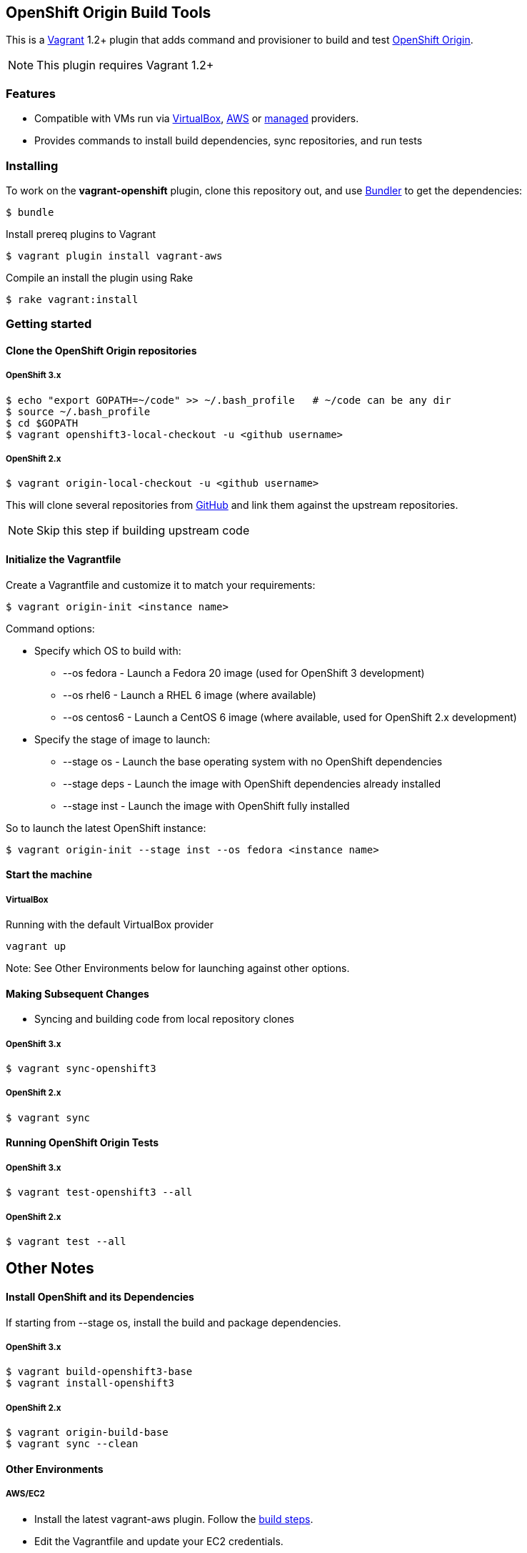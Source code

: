 == OpenShift Origin Build Tools

This is a link:http://www.vagrantup.com[Vagrant] 1.2+ plugin that adds command and provisioner to
build and test link:http://openshift.github.io[OpenShift Origin].

NOTE: This plugin requires Vagrant 1.2+

=== Features

* Compatible with VMs run via link:https://www.virtualbox.org[VirtualBox], link:https://github.com/mitchellh/vagrant-aws[AWS]
  or link:https://github.com/tknerr/vagrant-managed-servers[managed] providers.
* Provides commands to install build dependencies, sync repositories, and run tests

=== Installing

To work on the *vagrant-openshift* plugin, clone this repository out, and use
link:http://gembundler.com[Bundler] to get the dependencies:

[source, sh]
----
$ bundle
----

Install prereq plugins to Vagrant
----
$ vagrant plugin install vagrant-aws
----

Compile an install the plugin using Rake

[source, sh]
----
$ rake vagrant:install
----

=== Getting started

==== Clone the OpenShift Origin repositories

===== OpenShift 3.x

[source, sh]
----
$ echo "export GOPATH=~/code" >> ~/.bash_profile   # ~/code can be any dir
$ source ~/.bash_profile
$ cd $GOPATH
$ vagrant openshift3-local-checkout -u <github username>
----

===== OpenShift 2.x

[source, sh]
----
$ vagrant origin-local-checkout -u <github username>
----

This will clone several repositories from link:http://www.github.com[GitHub] and link them against the upstream repositories.

NOTE: Skip this step if building upstream code

==== Initialize the Vagrantfile

Create a Vagrantfile and customize it to match your requirements:

[source, sh]
----
$ vagrant origin-init <instance name>
----

.Command options:

* Specify which OS to build with:
** --os fedora		- Launch a Fedora 20 image (used for OpenShift 3 development)
** --os rhel6		- Launch a RHEL 6 image (where available)
** --os centos6		- Launch a CentOS 6 image (where available, used for OpenShift 2.x development)

* Specify the stage of image to launch:
** --stage os    - Launch the base operating system with no OpenShift dependencies
** --stage deps  - Launch the image with OpenShift dependencies already installed
** --stage inst  - Launch the image with OpenShift fully installed

.So to launch the latest OpenShift instance:

[source, sh]
----
$ vagrant origin-init --stage inst --os fedora <instance name>
----

==== Start the machine

===== VirtualBox

Running with the default VirtualBox provider

[source, sh]
----
vagrant up
----

Note: See Other Environments below for launching against other options.


==== Making Subsequent Changes

* Syncing and building code from local repository clones

===== OpenShift 3.x

[source, sh]
----
$ vagrant sync-openshift3
----


===== OpenShift 2.x

[source, sh]
----
$ vagrant sync
----


==== Running OpenShift Origin Tests

===== OpenShift 3.x

[source, sh]
----
$ vagrant test-openshift3 --all
----


===== OpenShift 2.x

[source, sh]
----
$ vagrant test --all
----

== Other Notes

==== Install OpenShift and its Dependencies

If starting from --stage os, install the build and package dependencies.

===== OpenShift 3.x

[source, sh]
----
$ vagrant build-openshift3-base
$ vagrant install-openshift3
----

===== OpenShift 2.x

[source, sh]
----
$ vagrant origin-build-base
$ vagrant sync --clean
----

==== Other Environments

===== AWS/EC2

* Install the latest vagrant-aws plugin. Follow the link:https://github.com/mitchellh/vagrant-aws/blob/master/README.md#development[build steps].

* Edit the Vagrantfile and update your EC2 credentials.

----
aws.access_key_id = "<API KEY>"
aws.secret_access_key = "<API SECRET>"
aws.keypair_name = "<SSH KEY NAME>"
override.ssh.private_key_path = "<PRIVATE KEY FILE>"
----

* Start the AWS machine

[source, sh]
----
vagrant up --provider=aws
----

NOTE: Requires latest link:https://github.com/mitchellh/vagrant-aws[AWS] provider.

NOTE: You can use the link:https://github.com/mikery/vagrant-ami[Vagrant-AMI] plugin to create an AMI from a running AWS machine.


===== OpenStack

* Install the latest vagrant-openstack-plugin. See: https://github.com/cloudbau/vagrant-openstack-plugin.

* Edit the Vagrantfile and update your OpenStack credentials, endpoint and tenant (They can be read automatically from ~/.openstackcred).

----
os.endpoint                   = "<OPENSTACK ENDPOINT URL>"
os.tenant                     = "<OPENSTACK TENANT>"
os.username                   = "<OPENSTACK USERNAME>"
os.api_key                    = "<OPENSTACK PASSWORD>"
os.keypair_name               = "<OPENSTACK KEYPAIR NAME>"
override.ssh.private_key_path = "<PRIVATE KEY FILE>"
----

* Start the OpenStack machine

[source, sh]
----
vagrant up --provider=openstack
----

NOTE: Requires latest link:https://github.com/cloudbau/vagrant-openstack-plugin[OpenStack] provider.


===== LibVirt

* Install the vagrant-libvirt plugin dependencies

[source, sh]
----
yum install libxslt-devel libxml2-devel libvirt-devel
----

* Install the vagrant-libvirt plugin

[source, sh]
----
vagrant plugin install vagrant-libvirt
----

* Configure LibVirt to allow remote TLS connections
** Create TLS certificates and key pairs. Follow the guide at http://libvirt.org/remote.html#Remote_certificates
Example commands for creating a self signed certificate are provided below.

.Example self-signed certificates
[source, sh]
----
mkdir -p /etc/pki/libvirt/private

#CA Cert
certtool --generate-privkey > cakey.pem

cat <<EOF> ca.info
cn = MyOrg
ca
cert_signing_key
EOF

certtool --generate-self-signed --load-privkey cakey.pem --template ca.info --outfile cacert.pem
/bin/cp -f cacert.pem /etc/pki/CA/cacert.pem

#Server cert
certtool --generate-privkey > serverkey.pem

cat <<EOF> server.info
organization = MyOrg
cn = oirase
tls_www_server
encryption_key
signing_key
EOF

certtool --generate-certificate --load-privkey serverkey.pem \
  --load-ca-certificate cacert.pem --load-ca-privkey cakey.pem \
  --template server.info --outfile servercert.pem
/bin/cp -f serverkey.pem /etc/pki/libvirt/private/serverkey.pem
/bin/cp -f servercert.pem /etc/pki/libvirt/servercert.pem

#Client cert
certtool --generate-privkey > clientkey.pem

cat <<EOF> client.info
country = US
state = California
locality = Mountain View
organization = MyOrg
cn = client1
tls_www_client
encryption_key
signing_key
EOF

certtool --generate-certificate --load-privkey clientkey.pem \
  --load-ca-certificate cacert.pem --load-ca-privkey cakey.pem \
  --template client.info --outfile clientcert.pem

/bin/cp -f clientkey.pem /etc/pki/libvirt/private/clientkey.pem
/bin/cp -f clientcert.pem /etc/pki/libvirt/clientcert.pem
----

** Modify /etc/sysconfig/libvirtd and enable listening to connections

----
LIBVIRTD_ARGS="--listen"
---- 

** Restart libvirtd

* Start the LibVirt machine

[source, sh]
----
vagrant up --provider=libvirt
----

NOTE: Requires latest link:https://github.com/pradels/vagrant-libvirt[LibVirt] provider

===== Managed

Running on other environments which are not managed by Vagrant directly.

* Install the vagrant-managed-servers plugin

[source, sh]
----
vagrant plugin install vagrant-managed-servers
----

* Edit the Vagrantfile and update the managed section to update the IP address, User name and SSH key.

----
managed.server = "HOST or IP of machine"
override.ssh.username = "root"
override.ssh.private_key_path = "~/.ssh/id_rsa"
----

* Connect to the manually managed machine

[source, sh]
----
vagrant up --provider=managed
----

NOTE: Requires latest link:https://github.com/tknerr/vagrant-managed-servers[Managed] provider

=== Developer environment

To enable easy customization of the build environment, any files placed under '\~/.openshiftdev/home.d' will be copied to
the vagrant user home directory. For example: '~/.openshiftdev/home.d/.bash_profile' will be copied to '.bash_profile'
on the vagrant VM.

=== AWS Credentials

Rather than have to add AWS credentials every time the Vagrantfile is created using origin-init command, you can
specify your credentials in the '~/.awscreds' file and it will be automatically added to the Vagrantfile.

Example:

.'~/.awscreds'
----
AWSAccessKeyId=<AWS API Key>
AWSSecretKey=<AWS API Secret>
AWSKeyPairName=<Keypair name>
AWSPrivateKeyPath=<SSH Private key>
----


=== OpenStack Credentials

Rather than have to add OpenStack credentials every time the Vagrantfile is created using origin-init command, you can
specify your credentials in the '~/.openstackcred' file and it will be automatically added to the Vagrantfile.

Example:

.'~/.openstackcred'
----
OSEndpoint=<OpenStack Endpoint URL>
OSUsername=<OpenStack Username>
OSAPIKey=<OpenStack Password>
OSKeyPairName=<Keypair name >
OSPrivateKeyPath=<SSH Private key path>
OSTenant=<OpenStack Tenant Name>
----


== Notice of Export Control Law

This software distribution includes cryptographic software that is subject to the U.S. Export Administration Regulations (the "*EAR*") and other U.S. and foreign laws and may not be exported, re-exported or transferred (a) to any country listed in Country Group E:1 in Supplement No. 1 to part 740 of the EAR (currently, Cuba, Iran, North Korea, Sudan & Syria); (b) to any prohibited destination or to any end user who has been prohibited from participating in U.S. export transactions by any federal agency of the U.S. government; or (c) for use in connection with the design, development or production of nuclear, chemical or biological weapons, or rocket systems, space launch vehicles, or sounding rockets, or unmanned air vehicle systems.You may not download this software or technical information if you are located in one of these countries or otherwise subject to these restrictions. You may not provide this software or technical information to individuals or entities located in one of these countries or otherwise subject to these restrictions. You are also responsible for compliance with foreign law requirements applicable to the import, export and use of this software and technical information.
